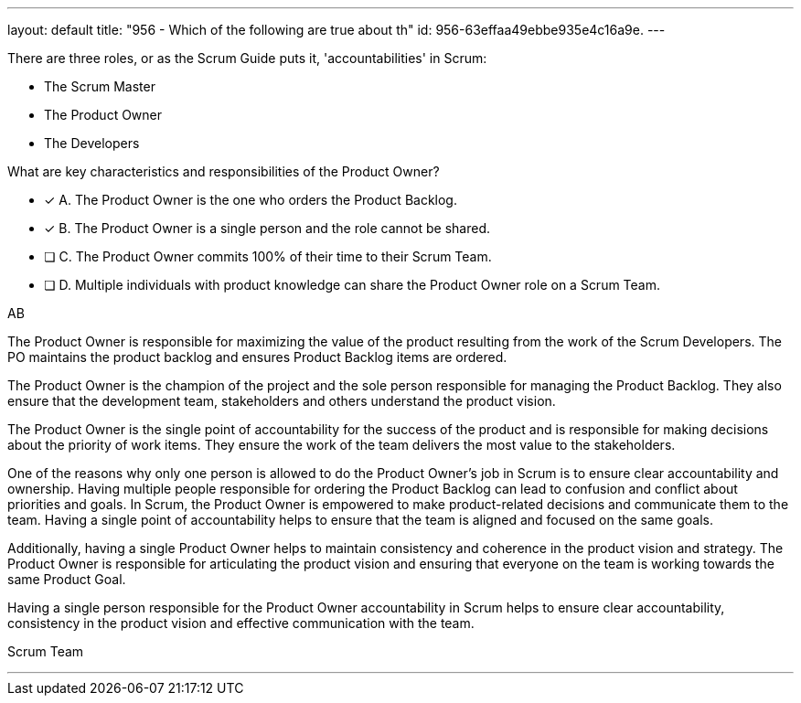 ---
layout: default 
title: "956 - Which of the following are true about th"
id: 956-63effaa49ebbe935e4c16a9e.
---


[#question]


****

[#query]
--
There are three roles, or as the Scrum Guide puts it, 'accountabilities' in Scrum:

- The Scrum Master
- The Product Owner
- The Developers

What are key characteristics and responsibilities of the Product Owner?

--

[#list]
--
* [*] A. The Product Owner is the one who orders the Product Backlog.
* [*] B. The Product Owner is a single person and the role cannot be shared.
* [ ] C. The Product Owner commits 100% of their time to their Scrum Team.
* [ ] D. Multiple individuals with product knowledge can share the Product Owner role on a Scrum Team.

--
****

[#answer]
AB

[#explanation]
--

The Product Owner is responsible for maximizing the value of the product resulting from the work of the Scrum Developers. The PO maintains the product backlog and ensures Product Backlog items are ordered. 

The Product Owner is the champion of the project and the sole person responsible for managing the Product Backlog. They also ensure that the development team, stakeholders and others understand the product vision.

The Product Owner is the single point of accountability for the success of the product and is responsible for making decisions about the priority of work items. They ensure the work of the team delivers the most value to the stakeholders.

One of the reasons why only one person is allowed to do the Product Owner's job in Scrum is to ensure clear accountability and ownership. Having multiple people responsible for ordering the Product Backlog can lead to confusion and conflict about priorities and goals. In Scrum, the Product Owner is empowered to make product-related decisions and communicate them to the team. Having a single point of accountability helps to ensure that the team is aligned and focused on the same goals.

Additionally, having a single Product Owner helps to maintain consistency and coherence in the product vision and strategy. The Product Owner is responsible for articulating the product vision and ensuring that everyone on the team is working towards the same Product Goal.

Having a single person responsible for the Product Owner accountability in Scrum helps to ensure clear accountability, consistency in the product vision and effective communication with the team.

--

[#ka]
Scrum Team

'''

